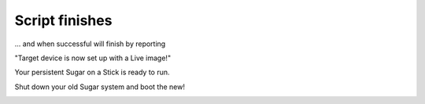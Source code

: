 ===============
Script finishes
===============

... and when successful will finish by reporting

"Target device is now set up with a Live image!"

Your persistent Sugar on a Stick is ready to run.

Shut down your old Sugar system and boot the new!

.. image :: ../images/336_1.png
